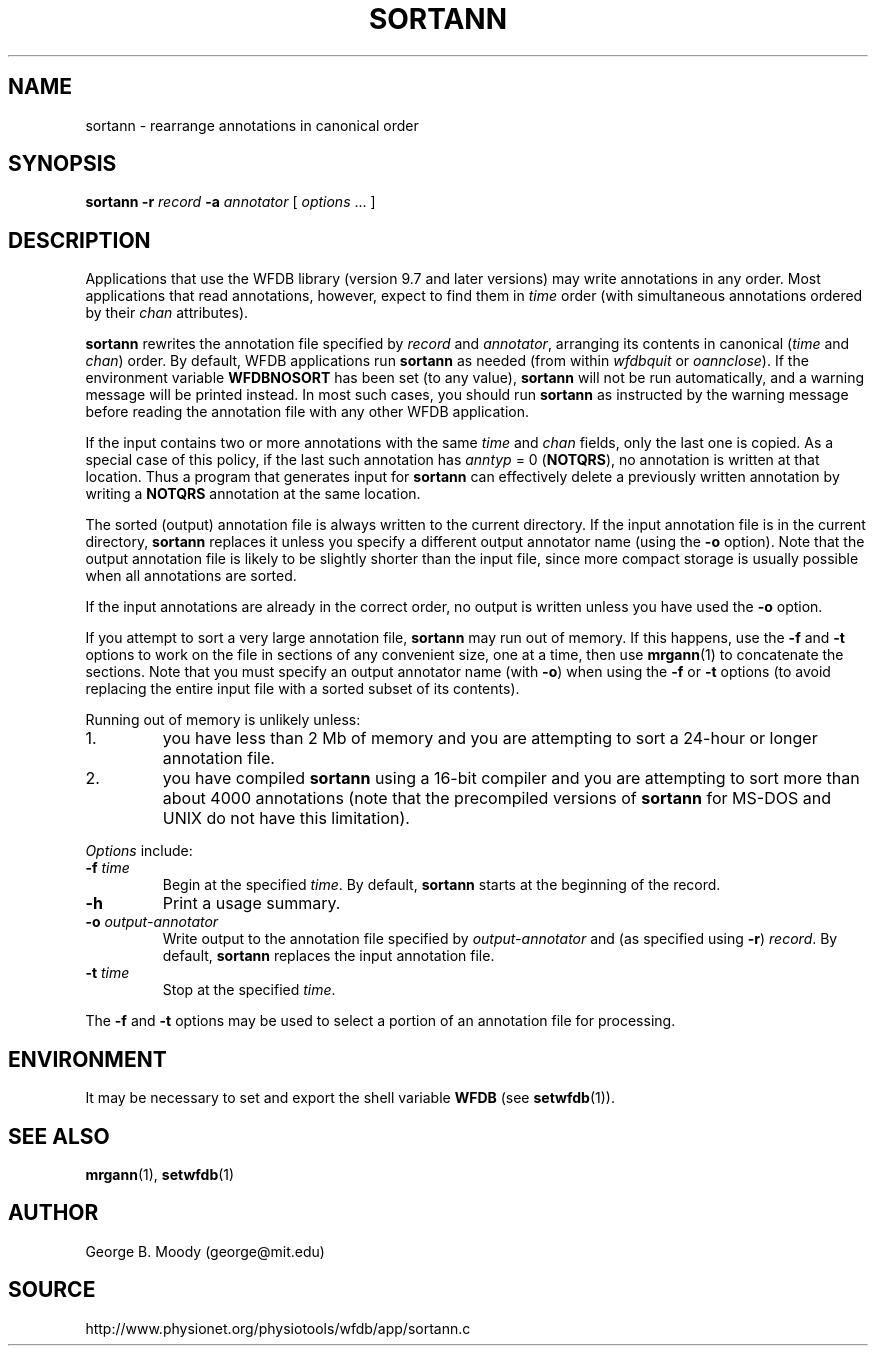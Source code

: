 .TH SORTANN 1 "31 July 2002" "WFDB 10.2.7" "WFDB Applications Guide"
.SH NAME
sortann \- rearrange annotations in canonical order
.SH SYNOPSIS
\fBsortann -r\fR \fIrecord\fR \fB-a \fIannotator\fR [ \fIoptions\fR ... ]
.SH DESCRIPTION
Applications that use the WFDB library (version 9.7 and later versions) may
write annotations in any order.  Most applications that read annotations,
however, expect to find them in \fItime\fR order (with simultaneous annotations
ordered by their \fIchan\fR attributes).
.PP
\fBsortann\fR rewrites the annotation file specified by \fIrecord\fR and
\fIannotator\fR, arranging its contents in canonical (\fItime\fR and
\fIchan\fR) order.  By default, WFDB applications run \fBsortann\fR as
needed (from within \fIwfdbquit\fR or \fIoannclose\fR).  If the environment
variable \fBWFDBNOSORT\fR has been set (to any value), \fBsortann\fR will not
be run automatically, and a warning message will be printed instead.  In most
such cases, you should run \fBsortann\fR as instructed by the warning message
before reading the annotation file with any other WFDB application.
.PP
If the input contains two or more annotations with the same \fItime\fR and
\fIchan\fR fields, only the last one is copied.  As a special case of this
policy, if the last such annotation has \fIanntyp\fR = 0 (\fBNOTQRS\fR), no
annotation is written at that location.  Thus a program that generates input
for \fBsortann\fR can effectively delete a previously written annotation by
writing a \fBNOTQRS\fR annotation at the same location.
.PP
The sorted (output) annotation file is always written to the current directory.
If the input annotation file is in the current directory, \fBsortann\fR
replaces it unless you specify a different output annotator name (using the 
\fB-o\fR option).  Note that the output annotation file is likely to be
slightly shorter than the input file, since more compact storage is usually
possible when all annotations are sorted.
.PP
If the input annotations are already in the correct order, no output is written
unless you have used the \fB-o\fR option.
.PP
If you attempt to sort a very large annotation file, \fBsortann\fR may run out
of memory.  If this happens, use the \fB-f\fR and \fB-t\fR options to work on
the file in sections of any convenient size, one at a time, then use
\fBmrgann\fR(1) to concatenate the sections.  Note that you must specify an
output annotator name (with \fB-o\fR) when using the \fB-f\fR or \fB-t\fR
options (to avoid replacing the entire input file with a sorted subset of its
contents).
.PP
Running out of memory is unlikely unless:
.TP
1.
you have less than 2 Mb of memory and you are attempting to sort a 24-hour
or longer annotation file.
.TP
2.
you have compiled \fBsortann\fR using a 16-bit compiler and you are
attempting to sort more than about 4000 annotations (note that the precompiled
versions of \fBsortann\fR for MS-DOS and UNIX do not have this limitation).
.PP
\fIOptions\fR include:
.TP
\fB-f\fR \fItime\fR
Begin at the specified \fItime\fR.  By default, \fBsortann\fR starts at the
beginning of the record.
.TP
\fB-h\fR
Print a usage summary.
.TP
\fB-o\fR \fIoutput-annotator\fR
Write output to the annotation file specified by \fIoutput-annotator\fR and
(as specified using \fB-r\fR) \fIrecord\fR.  By default, \fBsortann\fR
replaces the input annotation file.
.TP
\fB-t\fR \fItime\fR
Stop at the specified \fItime\fR.
.PP
The \fB-f\fR and \fB-t\fR options may be used to select a portion
of an annotation file for processing.
.SH ENVIRONMENT
.PP
It may be necessary to set and export the shell variable \fBWFDB\fR (see
\fBsetwfdb\fR(1)).
.SH SEE ALSO
\fBmrgann\fR(1), \fBsetwfdb\fR(1)
.SH AUTHOR
George B. Moody (george@mit.edu)
.SH SOURCE
http://www.physionet.org/physiotools/wfdb/app/sortann.c
